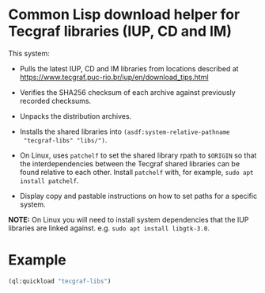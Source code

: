 * Common Lisp download helper for Tecgraf libraries (IUP, CD and IM)

This system:

 - Pulls the latest IUP, CD and IM libraries from locations described
   at https://www.tecgraf.puc-rio.br/iup/en/download_tips.html

 - Verifies the SHA256 checksum of each archive against previously
   recorded checksums.

 - Unpacks the distribution archives.

 - Installs the shared libraries into ~(asdf:system-relative-pathname
   "tecgraf-libs" "libs/")~.

 - On Linux, uses ~patchelf~ to set the shared library rpath to
   ~$ORIGIN~ so that the interdependencies between the Tecgraf shared
   libraries can be found relative to each other. Install ~patchelf~
   with, for example, ~sudo apt install patchelf~.
 
 - Display copy and pastable instructions on how to set paths for a
   specific system.

*NOTE:* On Linux you will need to install system dependencies that the
IUP libraries are linked against. e.g. ~sudo apt install libgtk-3.0~.

* Example

#+begin_src lisp :results output
  (ql:quickload "tecgraf-libs")
#+end_src

#+RESULTS:
#+begin_example
To load "tecgraf-libs":
  Load 1 ASDF system:
    tecgraf-libs
; Loading "tecgraf-libs"
......
Downloading https://sourceforge.net/projects/iup/files/3.27/Linux%20Libraries/iup-3.27_Linux415_64_lib.tar.gz...
...
Downloading https://sourceforge.net/projects/canvasdraw/files/5.12/Linux%20Libraries/cd-5.12_Linux415_64_lib.tar.gz...
Downloading https://sourceforge.net/projects/imtoolkit/files/3.13/Linux%20Libraries/im-3.13_Linux415_64_lib.tar.gz...
.
Unpacked to #P"/home/mkennedy/.quicklisp/local-projects/lispnik/tecgraf-libs/libs/"

Lisp init file:
  (ql:quickload "cffi")
  (pushnew (asdf:system-relative-pathname "tecgraf-libs" "libs/")
           cffi:*foreign-library-directories*)

Linux:
  export LD_LIBRARY_PATH="/home/mkennedy/.quicklisp/local-projects/lispnik/tecgraf-libs/libs/:$LD_LIBRARY_PATH"
  LD_LIBRARY_PATH="/home/mkennedy/.quicklisp/local-projects/lispnik/tecgraf-libs/libs/:$LD_LIBRARY_PATH" lisp ...

Windows:
  setx PATH "/home/mkennedy/.quicklisp/local-projects/lispnik/tecgraf-libs/libs/;%PATH%"

#+end_example
